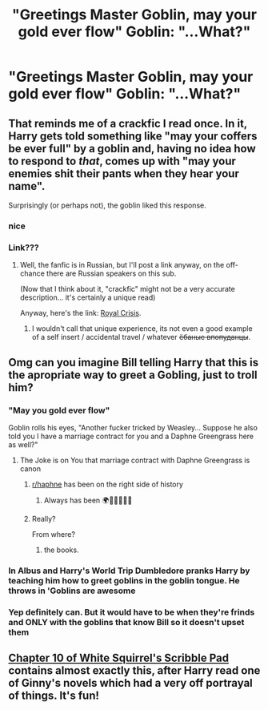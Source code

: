 #+TITLE: "Greetings Master Goblin, may your gold ever flow" Goblin: "...What?"

* "Greetings Master Goblin, may your gold ever flow" Goblin: "...What?"
:PROPERTIES:
:Author: renextronex
:Score: 55
:DateUnix: 1601232277.0
:DateShort: 2020-Sep-27
:FlairText: Prompt
:END:

** That reminds me of a crackfic I read once. In it, Harry gets told something like "may your coffers be ever full" by a goblin and, having no idea how to respond to /that/, comes up with "may your enemies shit their pants when they hear your name".

Surprisingly (or perhaps not), the goblin liked this response.
:PROPERTIES:
:Author: Yuriy116
:Score: 84
:DateUnix: 1601236709.0
:DateShort: 2020-Sep-27
:END:

*** nice
:PROPERTIES:
:Author: ikilldeathhasreturn
:Score: 17
:DateUnix: 1601238041.0
:DateShort: 2020-Sep-27
:END:


*** Link???
:PROPERTIES:
:Author: HellaHotLancelot
:Score: 7
:DateUnix: 1601248453.0
:DateShort: 2020-Sep-28
:END:

**** Well, the fanfic is in Russian, but I'll post a link anyway, on the off-chance there are Russian speakers on this sub.

(Now that I think about it, "crackfic" might not be a very accurate description... it's certainly a unique read)

Anyway, here's the link: [[http://samlib.ru/k/kotjara_l/rchtml.shtml][Royal Crisis]].
:PROPERTIES:
:Author: Yuriy116
:Score: 17
:DateUnix: 1601248890.0
:DateShort: 2020-Sep-28
:END:

***** I wouldn't call that unique experience, its not even a good example of a self insert / accidental travel / whatever +ёбаные впопуданцы+.
:PROPERTIES:
:Author: Deiskos
:Score: 9
:DateUnix: 1601266294.0
:DateShort: 2020-Sep-28
:END:


** Omg can you imagine Bill telling Harry that this is the apropriate way to greet a Gobling, just to troll him?
:PROPERTIES:
:Author: skullaccio
:Score: 46
:DateUnix: 1601233656.0
:DateShort: 2020-Sep-27
:END:

*** "May you gold ever flow"

Goblin rolls his eyes, "Another fucker tricked by Weasley... Suppose he also told you I have a marriage contract for you and a Daphne Greengrass here as well?"
:PROPERTIES:
:Author: Jon_Riptide
:Score: 47
:DateUnix: 1601257951.0
:DateShort: 2020-Sep-28
:END:

**** The Joke is on You that marriage contract with Daphne Greengrass is canon
:PROPERTIES:
:Author: Darkhorse_17
:Score: 12
:DateUnix: 1601264752.0
:DateShort: 2020-Sep-28
:END:

***** [[/r/haphne][r/haphne]] has been on the right side of history
:PROPERTIES:
:Author: ItsReaper
:Score: 19
:DateUnix: 1601268574.0
:DateShort: 2020-Sep-28
:END:

****** Always has been 🌍🙎‍♂️🔫🙎‍♂️
:PROPERTIES:
:Author: Tertyakai
:Score: 15
:DateUnix: 1601288457.0
:DateShort: 2020-Sep-28
:END:


***** Really?

From where?
:PROPERTIES:
:Author: ThellraAK
:Score: 1
:DateUnix: 1601274949.0
:DateShort: 2020-Sep-28
:END:

****** the books.
:PROPERTIES:
:Author: Nepperoni289
:Score: 2
:DateUnix: 1601312377.0
:DateShort: 2020-Sep-28
:END:


*** In Albus and Harry's World Trip Dumbledore pranks Harry by teaching him how to greet goblins in the goblin tongue. He throws in 'Goblins are awesome
:PROPERTIES:
:Author: streakermaximus
:Score: 8
:DateUnix: 1601258072.0
:DateShort: 2020-Sep-28
:END:


*** Yep definitely can. But it would have to be when they're frinds and ONLY with the goblins that know Bill so it doesn't upset them
:PROPERTIES:
:Author: SpiritRiddle
:Score: 6
:DateUnix: 1601239325.0
:DateShort: 2020-Sep-28
:END:


** [[https://www.fanfiction.net/s/12999698/10/Scribble-Pad][Chapter 10 of White Squirrel's Scribble Pad]] contains almost exactly this, after Harry read one of Ginny's novels which had a very off portrayal of things. It's fun!
:PROPERTIES:
:Author: Evan_Th
:Score: 5
:DateUnix: 1601261920.0
:DateShort: 2020-Sep-28
:END:
